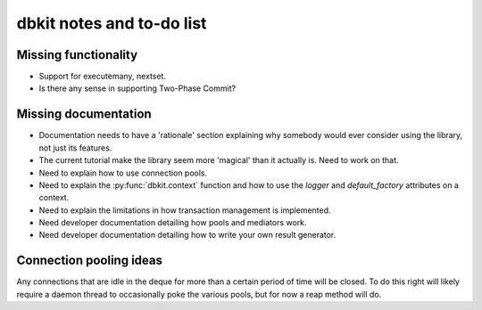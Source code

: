 ==========================
dbkit notes and to-do list
==========================


Missing functionality
=====================

- Support for executemany, nextset.
- Is there any sense in supporting Two-Phase Commit?


Missing documentation
=====================

- Documentation needs to have a 'rationale' section explaining why
  somebody would ever consider using the library, not just its features.
- The current tutorial make the library seem more 'magical' than it
  actually is. Need to work on that.
- Need to explain how to use connection pools.
- Need to explain the :py:func:`dbkit.context` function and how to use the
  `logger` and `default_factory` attributes on a context.
- Need to explain the limitations in how transaction management is
  implemented.
- Need developer documentation detailing how pools and mediators work.
- Need developer documentation detailing how to write your own result
  generator.


Connection pooling ideas
========================

Any connections that are idle in the deque for more than a certain period
of time will be closed. To do this right will likely require a daemon
thread to occasionally poke the various pools, but for now a reap method
will do.


.. vim:set textwidth=74 et lbr:
